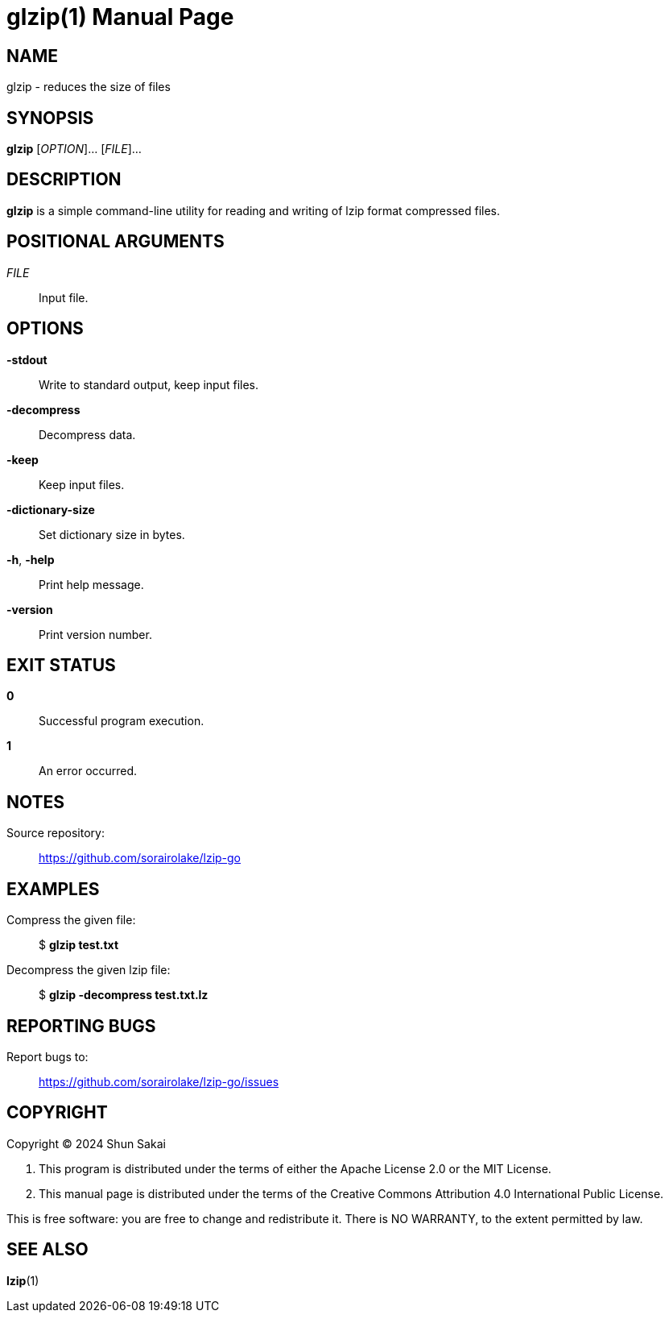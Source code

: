 // SPDX-FileCopyrightText: 2024 Shun Sakai
//
// SPDX-License-Identifier: CC-BY-4.0

= glzip(1)
// Specify in UTC.
:docdate: 2024-04-04
:doctype: manpage
:mansource: glzip 0.3.0
:manmanual: General Commands Manual
:includedir: ../include

== NAME

glzip - reduces the size of files

== SYNOPSIS

*{manname}* [_OPTION_]... [_FILE_]...

== DESCRIPTION

*{manname}* is a simple command-line utility for reading and writing of lzip
format compressed files.

== POSITIONAL ARGUMENTS

_FILE_::

  Input file.

== OPTIONS

*-stdout*::

  Write to standard output, keep input files.

*-decompress*::

  Decompress data.

*-keep*::

  Keep input files.

*-dictionary-size*::

  Set dictionary size in bytes.

*-h*, *-help*::

  Print help message.

*-version*::

  Print version number.

== EXIT STATUS

*0*::

  Successful program execution.

*1*::

  An error occurred.

== NOTES

Source repository:{blank}::

  https://github.com/sorairolake/lzip-go

== EXAMPLES

Compress the given file:{blank}::

  $ *glzip test.txt*

Decompress the given lzip file:{blank}::

  $ *glzip -decompress test.txt.lz*

== REPORTING BUGS

Report bugs to:{blank}::

  https://github.com/sorairolake/lzip-go/issues

== COPYRIGHT

Copyright (C) 2024 Shun Sakai

. This program is distributed under the terms of either the Apache License 2.0
  or the MIT License.
. This manual page is distributed under the terms of the Creative Commons
  Attribution 4.0 International Public License.

This is free software: you are free to change and redistribute it. There is NO
WARRANTY, to the extent permitted by law.

== SEE ALSO

*lzip*(1)
